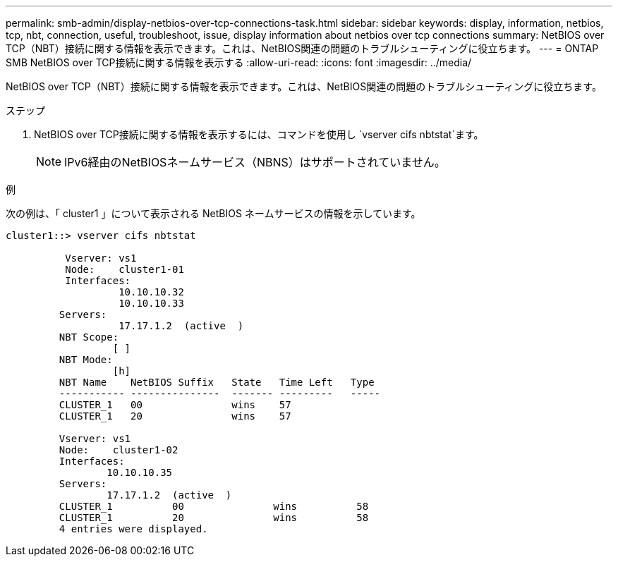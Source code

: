 ---
permalink: smb-admin/display-netbios-over-tcp-connections-task.html 
sidebar: sidebar 
keywords: display, information, netbios, tcp, nbt, connection, useful, troubleshoot, issue, display information about netbios over tcp connections 
summary: NetBIOS over TCP（NBT）接続に関する情報を表示できます。これは、NetBIOS関連の問題のトラブルシューティングに役立ちます。 
---
= ONTAP SMB NetBIOS over TCP接続に関する情報を表示する
:allow-uri-read: 
:icons: font
:imagesdir: ../media/


[role="lead"]
NetBIOS over TCP（NBT）接続に関する情報を表示できます。これは、NetBIOS関連の問題のトラブルシューティングに役立ちます。

.ステップ
. NetBIOS over TCP接続に関する情報を表示するには、コマンドを使用し `vserver cifs nbtstat`ます。
+
[NOTE]
====
IPv6経由のNetBIOSネームサービス（NBNS）はサポートされていません。

====


.例
次の例は、「 cluster1 」について表示される NetBIOS ネームサービスの情報を示しています。

[listing]
----
cluster1::> vserver cifs nbtstat

          Vserver: vs1
          Node:    cluster1-01
          Interfaces:
                   10.10.10.32
                   10.10.10.33
         Servers:
                   17.17.1.2  (active  )
         NBT Scope:
                  [ ]
         NBT Mode:
                  [h]
         NBT Name    NetBIOS Suffix   State   Time Left   Type
         ----------- ---------------  ------- ---------   -----
         CLUSTER_1   00               wins    57
         CLUSTER_1   20               wins    57

         Vserver: vs1
         Node:    cluster1-02
         Interfaces:
                 10.10.10.35
         Servers:
                 17.17.1.2  (active  )
         CLUSTER_1          00               wins          58
         CLUSTER_1          20               wins          58
         4 entries were displayed.
----